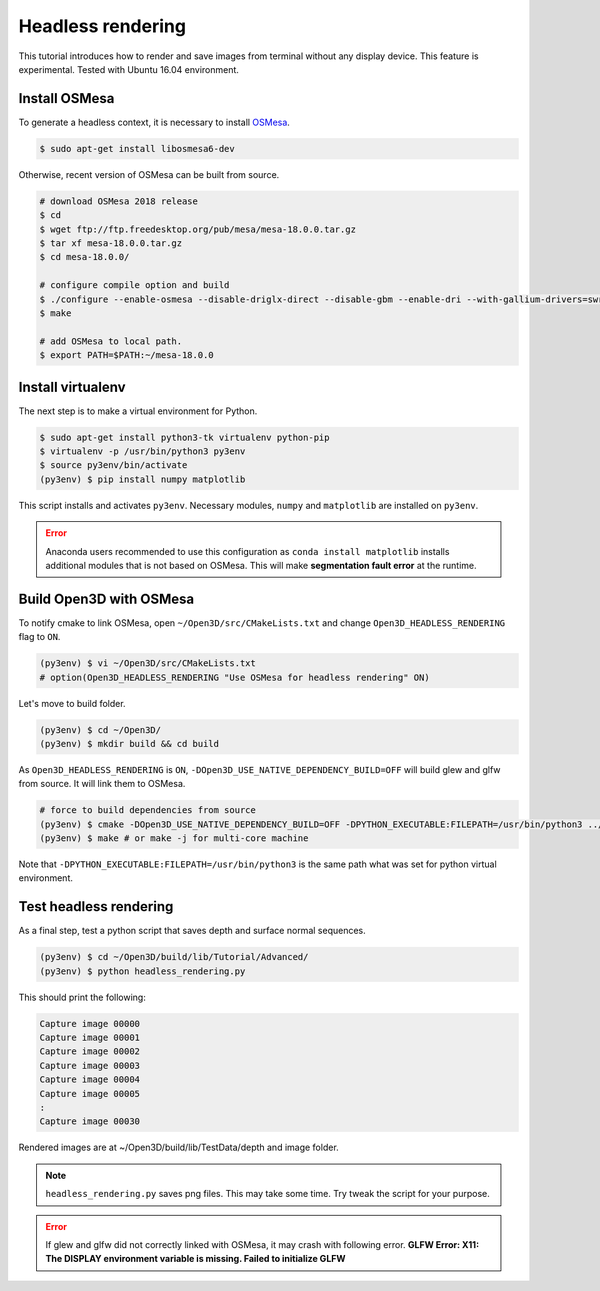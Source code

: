 .. _headless_rendering:

Headless rendering
-------------------------------------

This tutorial introduces how to render and save images from terminal without any display device.
This feature is experimental. Tested with Ubuntu 16.04 environment.

Install OSMesa
````````````````````````

To generate a headless context, it is necessary to install `OSMesa <https://www.mesa3d.org/osmesa.html>`_.

.. code-block:: shell

	$ sudo apt-get install libosmesa6-dev

Otherwise, recent version of OSMesa can be built from source.

.. code-block:: shell

	# download OSMesa 2018 release
	$ cd
	$ wget ftp://ftp.freedesktop.org/pub/mesa/mesa-18.0.0.tar.gz
	$ tar xf mesa-18.0.0.tar.gz
	$ cd mesa-18.0.0/

	# configure compile option and build
	$ ./configure --enable-osmesa --disable-driglx-direct --disable-gbm --enable-dri --with-gallium-drivers=swrast
	$ make

	# add OSMesa to local path.
	$ export PATH=$PATH:~/mesa-18.0.0


Install virtualenv
````````````````````````

The next step is to make a virtual environment for Python.

.. code-block:: shell

	$ sudo apt-get install python3-tk virtualenv python-pip
	$ virtualenv -p /usr/bin/python3 py3env
	$ source py3env/bin/activate
	(py3env) $ pip install numpy matplotlib

This script installs and activates ``py3env``. Necessary modules, ``numpy`` and ``matplotlib`` are installed on ``py3env``.

.. Error:: Anaconda users recommended to use this configuration as ``conda install matplotlib`` installs additional modules that is not based on OSMesa. This will make **segmentation fault error** at the runtime.


Build Open3D with OSMesa
````````````````````````

To notify cmake to link OSMesa, open ``~/Open3D/src/CMakeLists.txt`` and change ``Open3D_HEADLESS_RENDERING`` flag to ``ON``.

.. code-block:: shell

	(py3env) $ vi ~/Open3D/src/CMakeLists.txt
	# option(Open3D_HEADLESS_RENDERING "Use OSMesa for headless rendering" ON)

Let's move to build folder.

.. code-block:: shell

	(py3env) $ cd ~/Open3D/
	(py3env) $ mkdir build && cd build

As ``Open3D_HEADLESS_RENDERING`` is ``ON``, ``-DOpen3D_USE_NATIVE_DEPENDENCY_BUILD=OFF`` will build glew and glfw from source. It will link them to OSMesa.

.. code-block:: shell

	# force to build dependencies from source
	(py3env) $ cmake -DOpen3D_USE_NATIVE_DEPENDENCY_BUILD=OFF -DPYTHON_EXECUTABLE:FILEPATH=/usr/bin/python3 ../src
	(py3env) $ make # or make -j for multi-core machine

Note that ``-DPYTHON_EXECUTABLE:FILEPATH=/usr/bin/python3`` is the same path what was set for python virtual environment.


Test headless rendering
````````````````````````

As a final step, test a python script that saves depth and surface normal sequences.

.. code-block:: shell

	(py3env) $ cd ~/Open3D/build/lib/Tutorial/Advanced/
	(py3env) $ python headless_rendering.py

This should print the following:

.. code-block:: shell

	Capture image 00000
	Capture image 00001
	Capture image 00002
	Capture image 00003
	Capture image 00004
	Capture image 00005
	:
	Capture image 00030

Rendered images are at ~/Open3D/build/lib/TestData/depth and image folder.

.. Note:: ``headless_rendering.py`` saves png files. This may take some time. Try tweak the script for your purpose.

.. Error:: If glew and glfw did not correctly linked with OSMesa, it may crash with following error. **GLFW Error: X11: The DISPLAY environment variable is missing. Failed to initialize GLFW**
